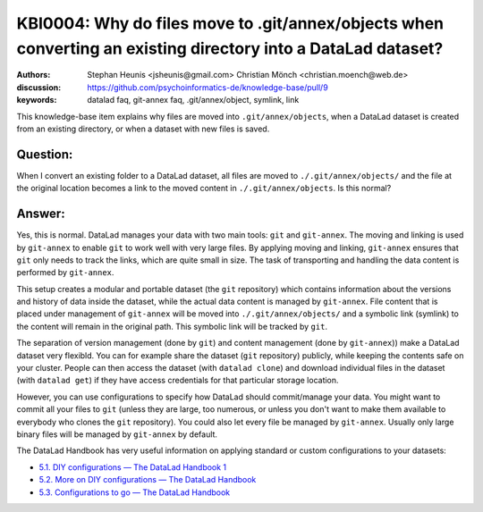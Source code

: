 .. index:: datalad; annex, git-annex,
.. highlight:: text

KBI0004: Why do files move to .git/annex/objects when converting an existing directory into a DataLad dataset?
==============================================================================================================

:authors: Stephan Heunis <jsheunis@gmail.com> Christian Mönch <christian.moench@web.de>
:discussion: https://github.com/psychoinformatics-de/knowledge-base/pull/9
:keywords: datalad faq, git-annex faq, .git/annex/object, symlink, link

This knowledge-base item explains why files are moved into ``.git/annex/objects``, when
a DataLad dataset is created from an existing directory, or when a dataset with new files
is saved.


Question:
---------

When I convert an existing folder to a DataLad dataset, all files are moved to ``./.git/annex/objects/`` and
the file at the original location becomes a link to the moved content in ``./.git/annex/objects``. Is this
normal?


Answer:
-------

Yes, this is normal. DataLad manages your data with two main tools: ``git`` and ``git-annex``. The moving and linking is
used by ``git-annex`` to enable ``git`` to work well with very large files. By applying moving and linking, ``git-annex``
ensures that ``git`` only needs to track the links, which are quite small in size. The task of transporting and handling
the data content is performed by ``git-annex``.

This setup creates a modular and portable dataset (the ``git`` repository) which contains information about the versions
and history of data inside the dataset, while the actual data content is managed by ``git-annex``. File content that is
placed under management of ``git-annex`` will be moved into ``./.git/annex/objects/`` and a symbolic link (symlink) to
the content will remain in the original path. This symbolic link will be tracked by ``git``.

The separation of version management (done by ``git``) and content management (done by ``git-annex``)) make a DataLad
dataset very flexibld. You can for example share the dataset (``git`` repository) publicly, while keeping the contents
safe on your cluster. People can then access the dataset (with ``datalad clone``) and download individual files in the
dataset (with ``datalad get``) if they have access credentials for that particular storage location.

However, you can use configurations to specify how DataLad should commit/manage your data. You might want to commit all
your files to ``git`` (unless they are large, too numerous, or unless you don't want to make them available to
everybody who clones the ``git`` repository). You could also let every file be managed by ``git-annex``. Usually only
large binary files will be managed by ``git-annex`` by default.

The DataLad Handbook has very useful information on applying standard or custom configurations to your datasets:

* `5.1. DIY configurations — The DataLad Handbook 1 <https://handbook.datalad.org/en/latest/basics/101-122-config.html>`_
* `5.2. More on DIY configurations — The DataLad Handbook <https://handbook.datalad.org/en/latest/basics/101-123-config2.html>`_
* `5.3. Configurations to go — The DataLad Handbook <https://handbook.datalad.org/en/latest/basics/101-124-procedures.html>`_
